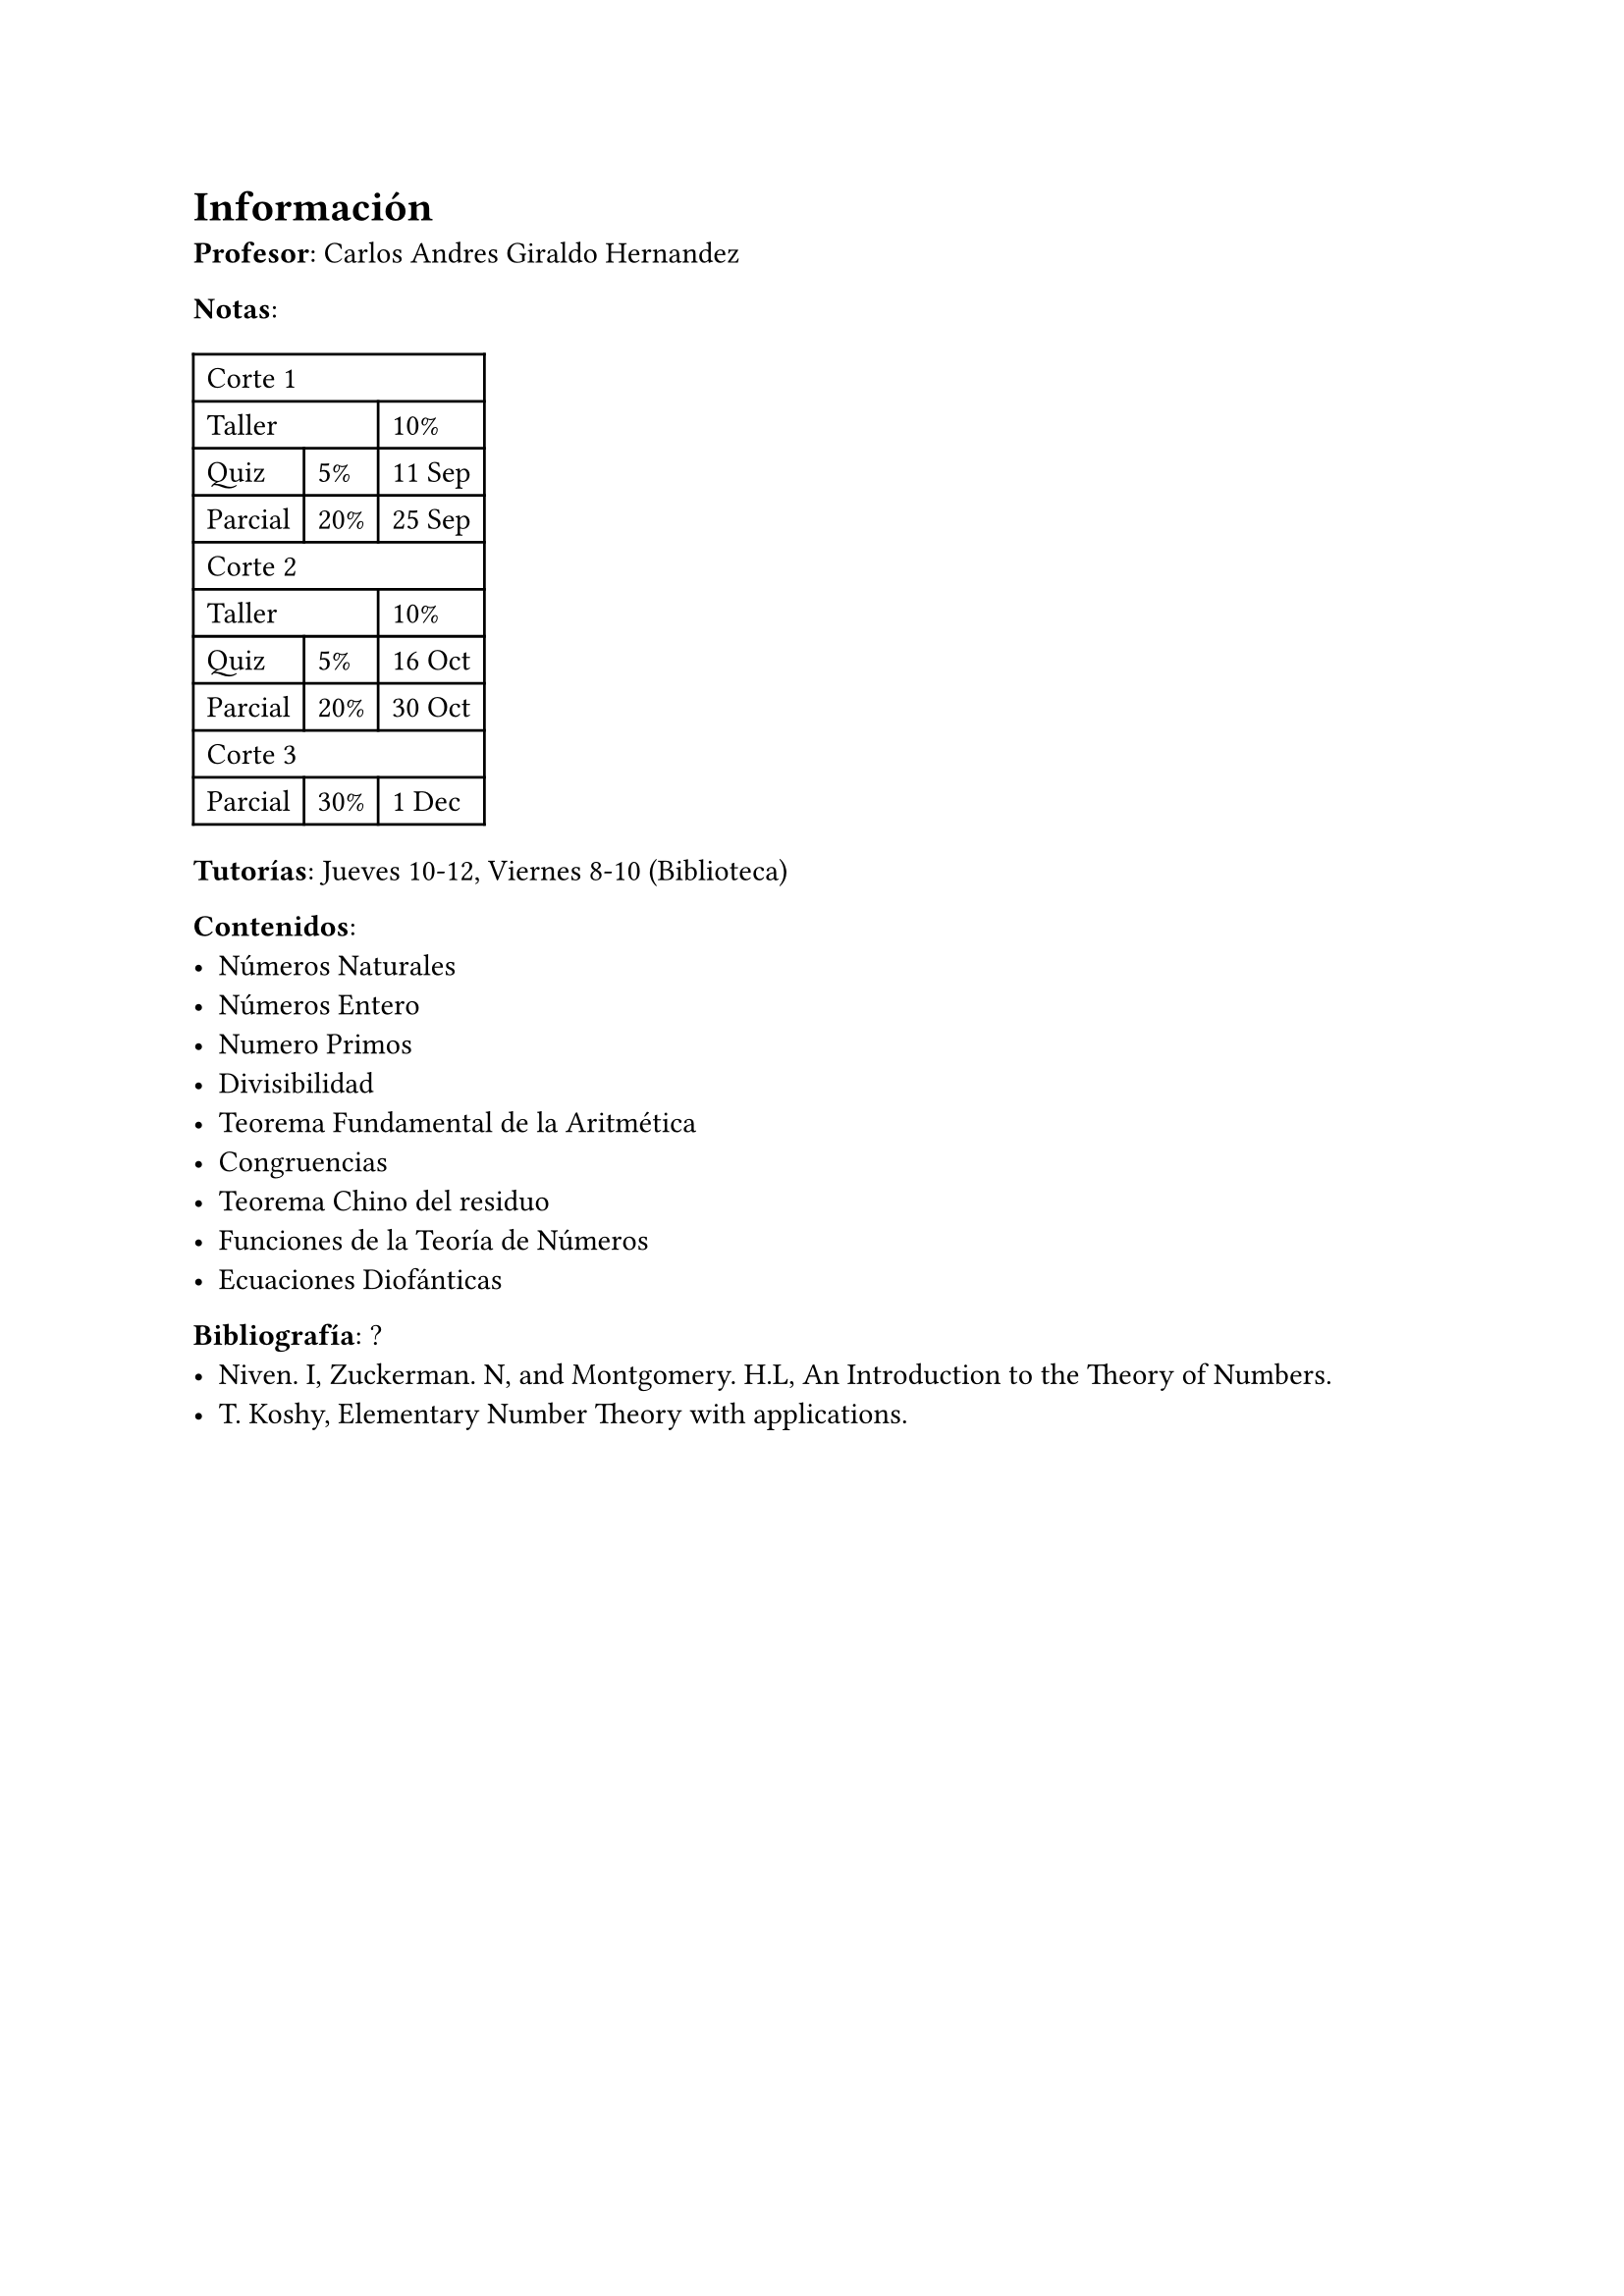 = Información

*Profesor*: Carlos Andres Giraldo Hernandez

*Notas*:
#table(
  columns: 3,
  table.cell(colspan: 3)[Corte 1],
  table.cell(colspan: 2)[Taller], [10%],
  [Quiz], [5%], [11 Sep],
  [Parcial], [20%], [25 Sep],
  table.cell(colspan: 3)[Corte 2],
  table.cell(colspan: 2)[Taller], [10%],
  [Quiz], [5%], [16 Oct],
  [Parcial], [20%], [30 Oct],
  table.cell(colspan: 3)[Corte 3],
  [Parcial], [30%], [1 Dec]
)

*Tutorías*: Jueves 10-12, Viernes 8-10 (Biblioteca)

*Contenidos*:
- Números Naturales
- Números Entero
- Numero Primos
- Divisibilidad
- Teorema Fundamental de la Aritmética
- Congruencias
- Teorema Chino del residuo
- Funciones de la Teoría de Números
- Ecuaciones Diofánticas

*Bibliografía*: ?
- Niven. I, Zuckerman. N, and Montgomery. H.L, An Introduction to the Theory of Numbers.
- T. Koshy, Elementary Number Theory with applications.
